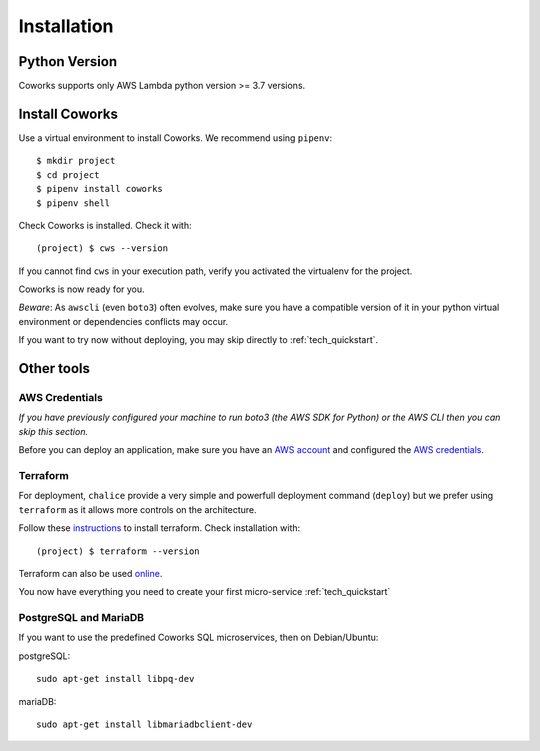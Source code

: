 .. _installation:

Installation
============

Python Version
--------------

Coworks supports only AWS Lambda python version >= 3.7 versions.

Install Coworks
---------------

Use a virtual environment to install Coworks. We recommend using ``pipenv``::

	$ mkdir project
	$ cd project
	$ pipenv install coworks
	$ pipenv shell

Check Coworks is installed. Check it with::

	(project) $ cws --version

If you cannot find ``cws`` in your execution path, verify you activated the virtualenv for the project.

Coworks is now ready for you.

*Beware*: As ``awscli`` (even ``boto3``) often evolves, make sure you have a compatible version of it in
your python virtual environment or dependencies conflicts may occur.

If you want to try now without deploying, you may skip directly to :ref:`tech_quickstart`.

Other tools
-----------

AWS Credentials
***************

*If you have previously configured your machine to run boto3 (the AWS SDK for Python) or the
AWS CLI then you can skip this section.*

Before you can deploy an application, make sure you have an
`AWS account <https://aws.amazon.com/premiumsupport/knowledge-center/create-and-activate-aws-account>`_
and configured the
`AWS credentials <https://docs.aws.amazon.com/sdk-for-php/v3/developer-guide/guide_credentials_profiles.html>`_.

Terraform
*********

For deployment, ``chalice`` provide a very simple and powerfull deployment command (``deploy``) but we prefer using
``terraform`` as it allows more controls on the architecture.

Follow these `instructions <https://www.terraform.io/downloads.html>`_ to install terraform. Check installation with::

	(project) $ terraform --version

Terraform can also be used `online <https://www.terraform.io>`_.

You now have everything you need to create your first micro-service :ref:`tech_quickstart`

PostgreSQL and MariaDB
**********************

If you want to use the predefined Coworks SQL microservices, then on Debian/Ubuntu:

postgreSQL::

    sudo apt-get install libpq-dev

mariaDB::

    sudo apt-get install libmariadbclient-dev




